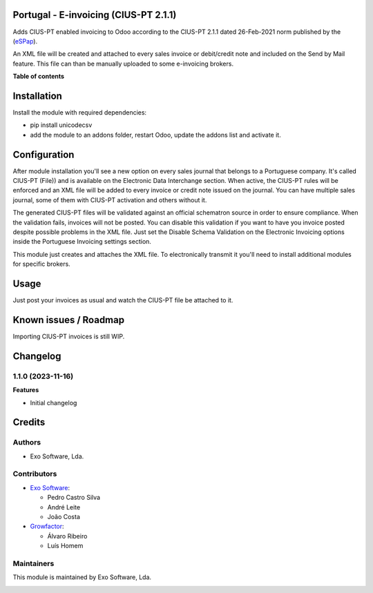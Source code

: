 
Portugal - E-invoicing (CIUS-PT 2.1.1)
======================================

Adds CIUS-PT enabled invoicing to Odoo according to the CIUS-PT 2.1.1 dated
26-Feb-2021 norm published by the (`eSPap <https://www.espap.gov.pt/spfin/normas/Paginas/normas.aspx>`_).

An XML file will be created and attached to every sales invoice or debit/credit note
and included on the Send by Mail feature. This file can than be manually uploaded to
some e-invoicing brokers.

**Table of contents**

.. contents::
   :local:

Installation
============

Install the module with required dependencies:

* pip install unicodecsv
* add the module to an addons folder, restart Odoo, update the addons list and activate
  it.

Configuration
=============

After module installation you'll see a new option on every sales journal that
belongs to a Portuguese company. It's called CIUS-PT (File)) and is
available on the Electronic Data Interchange section. When active, the CIUS-PT
rules will be enforced and an XML file will be added to every invoice or credit
note issued on the journal. You can have multiple sales journal, some of them
with CIUS-PT activation and others without it.

The generated CIUS-PT files will be validated against an official schematron
source in order to ensure compliance. When the validation fails, invoices will
not be posted. You can disable this validation if you want to have you invoice
posted despite possible problems in the XML file. Just set the Disable Schema
Validation on the Electronic Invoicing options inside the Portuguese Invoicing
settings section.

This module just creates and attaches the XML file. To electronically transmit
it you'll need to install additional modules for specific brokers.

Usage
=====

Just post your invoices as usual and watch the CIUS-PT file be attached to it.

Known issues / Roadmap
======================

Importing CIUS-PT invoices is still WIP.

Changelog
=========

1.1.0 (2023-11-16)
~~~~~~~~~~~~~~~~~~~

**Features**

- Initial changelog

Credits
=======

Authors
~~~~~~~

* Exo Software, Lda.

Contributors
~~~~~~~~~~~~

* `Exo Software <https://exosoftware.pt>`_:

  * Pedro Castro Silva
  * André Leite
  * João Costa

* `Growfactor <https://www.growfactor.pt>`_:

  * Álvaro Ribeiro
  * Luís Homem

Maintainers
~~~~~~~~~~~

This module is maintained by Exo Software, Lda.

.. image:: https://exosoftware.pt/logo.png
   :alt: Exo Software
   :target: https://exosoftware.pt
   :width: 100px

